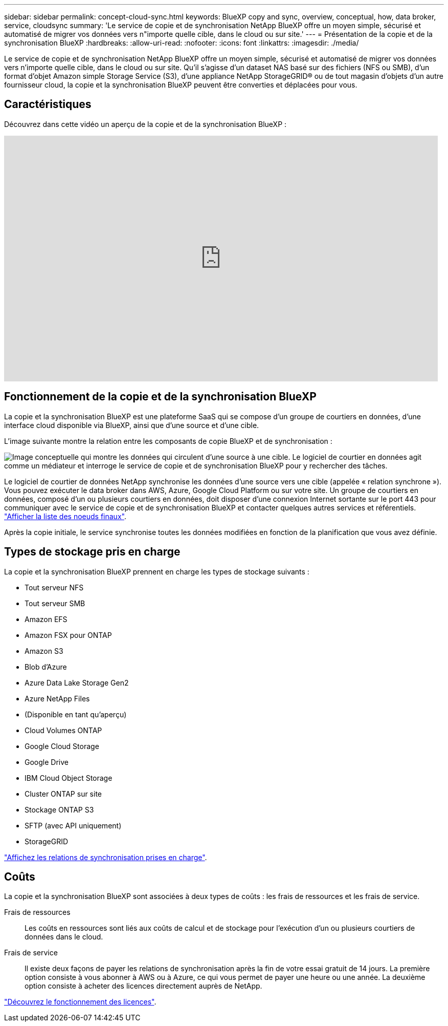 ---
sidebar: sidebar 
permalink: concept-cloud-sync.html 
keywords: BlueXP copy and sync, overview, conceptual, how, data broker, service, cloudsync 
summary: 'Le service de copie et de synchronisation NetApp BlueXP offre un moyen simple, sécurisé et automatisé de migrer vos données vers n"importe quelle cible, dans le cloud ou sur site.' 
---
= Présentation de la copie et de la synchronisation BlueXP
:hardbreaks:
:allow-uri-read: 
:nofooter: 
:icons: font
:linkattrs: 
:imagesdir: ./media/


[role="lead"]
Le service de copie et de synchronisation NetApp BlueXP offre un moyen simple, sécurisé et automatisé de migrer vos données vers n'importe quelle cible, dans le cloud ou sur site. Qu'il s'agisse d'un dataset NAS basé sur des fichiers (NFS ou SMB), d'un format d'objet Amazon simple Storage Service (S3), d'une appliance NetApp StorageGRID® ou de tout magasin d'objets d'un autre fournisseur cloud, la copie et la synchronisation BlueXP peuvent être converties et déplacées pour vous.



== Caractéristiques

Découvrez dans cette vidéo un aperçu de la copie et de la synchronisation BlueXP :

video::oZNJtLvgNfQ[youtube,width=848,height=480]


== Fonctionnement de la copie et de la synchronisation BlueXP

La copie et la synchronisation BlueXP est une plateforme SaaS qui se compose d'un groupe de courtiers en données, d'une interface cloud disponible via BlueXP, ainsi que d'une source et d'une cible.

L'image suivante montre la relation entre les composants de copie BlueXP et de synchronisation :

image:diagram_cloud_sync_overview.png["Image conceptuelle qui montre les données qui circulent d'une source à une cible. Le logiciel de courtier en données agit comme un médiateur et interroge le service de copie et de synchronisation BlueXP pour y rechercher des tâches."]

Le logiciel de courtier de données NetApp synchronise les données d'une source vers une cible (appelée « relation synchrone »). Vous pouvez exécuter le data broker dans AWS, Azure, Google Cloud Platform ou sur votre site. Un groupe de courtiers en données, composé d'un ou plusieurs courtiers en données, doit disposer d'une connexion Internet sortante sur le port 443 pour communiquer avec le service de copie et de synchronisation BlueXP et contacter quelques autres services et référentiels. link:reference-networking.html["Afficher la liste des noeuds finaux"].

Après la copie initiale, le service synchronise toutes les données modifiées en fonction de la planification que vous avez définie.



== Types de stockage pris en charge

La copie et la synchronisation BlueXP prennent en charge les types de stockage suivants :

* Tout serveur NFS
* Tout serveur SMB
* Amazon EFS
* Amazon FSX pour ONTAP
* Amazon S3
* Blob d'Azure
* Azure Data Lake Storage Gen2
* Azure NetApp Files
* (Disponible en tant qu'aperçu)
* Cloud Volumes ONTAP
* Google Cloud Storage
* Google Drive
* IBM Cloud Object Storage
* Cluster ONTAP sur site
* Stockage ONTAP S3
* SFTP (avec API uniquement)
* StorageGRID


link:reference-supported-relationships.html["Affichez les relations de synchronisation prises en charge"].



== Coûts

La copie et la synchronisation BlueXP sont associées à deux types de coûts : les frais de ressources et les frais de service.

Frais de ressources:: Les coûts en ressources sont liés aux coûts de calcul et de stockage pour l'exécution d'un ou plusieurs courtiers de données dans le cloud.
Frais de service:: Il existe deux façons de payer les relations de synchronisation après la fin de votre essai gratuit de 14 jours. La première option consiste à vous abonner à AWS ou à Azure, ce qui vous permet de payer une heure ou une année. La deuxième option consiste à acheter des licences directement auprès de NetApp.


link:concept-licensing.html["Découvrez le fonctionnement des licences"].
